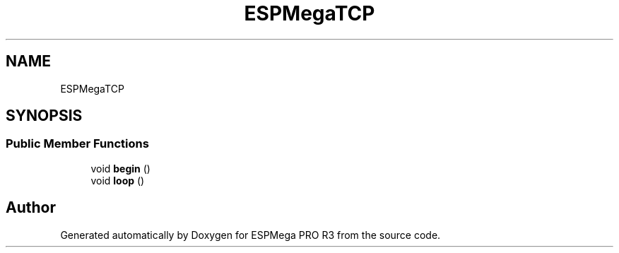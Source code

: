 .TH "ESPMegaTCP" 3 "Tue Jan 9 2024" "ESPMega PRO R3" \" -*- nroff -*-
.ad l
.nh
.SH NAME
ESPMegaTCP
.SH SYNOPSIS
.br
.PP
.SS "Public Member Functions"

.in +1c
.ti -1c
.RI "void \fBbegin\fP ()"
.br
.ti -1c
.RI "void \fBloop\fP ()"
.br
.in -1c

.SH "Author"
.PP 
Generated automatically by Doxygen for ESPMega PRO R3 from the source code\&.

